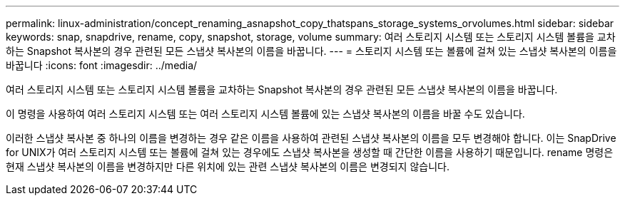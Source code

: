 ---
permalink: linux-administration/concept_renaming_asnapshot_copy_thatspans_storage_systems_orvolumes.html 
sidebar: sidebar 
keywords: snap, snapdrive, rename, copy, snapshot, storage, volume 
summary: 여러 스토리지 시스템 또는 스토리지 시스템 볼륨을 교차하는 Snapshot 복사본의 경우 관련된 모든 스냅샷 복사본의 이름을 바꿉니다. 
---
= 스토리지 시스템 또는 볼륨에 걸쳐 있는 스냅샷 복사본의 이름을 바꿉니다
:icons: font
:imagesdir: ../media/


[role="lead"]
여러 스토리지 시스템 또는 스토리지 시스템 볼륨을 교차하는 Snapshot 복사본의 경우 관련된 모든 스냅샷 복사본의 이름을 바꿉니다.

이 명령을 사용하여 여러 스토리지 시스템 또는 여러 스토리지 시스템 볼륨에 있는 스냅샷 복사본의 이름을 바꿀 수도 있습니다.

이러한 스냅샷 복사본 중 하나의 이름을 변경하는 경우 같은 이름을 사용하여 관련된 스냅샷 복사본의 이름을 모두 변경해야 합니다. 이는 SnapDrive for UNIX가 여러 스토리지 시스템 또는 볼륨에 걸쳐 있는 경우에도 스냅샷 복사본을 생성할 때 간단한 이름을 사용하기 때문입니다. rename 명령은 현재 스냅샷 복사본의 이름을 변경하지만 다른 위치에 있는 관련 스냅샷 복사본의 이름은 변경되지 않습니다.
